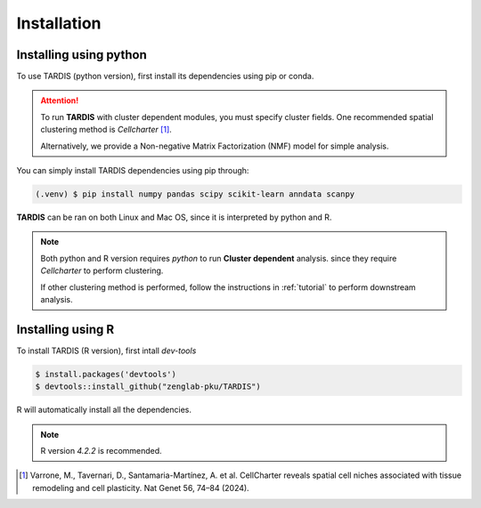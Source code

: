 Installation
=====

.. _Installation:

Installing using python
------------

To use TARDIS (python version), first install its dependencies using pip or conda.

.. attention:: 
   To run **TARDIS** with cluster dependent modules, you must specify cluster fields.
   One recommended spatial clustering method is *Cellcharter* [1]_.

   Alternatively, we provide a Non-negative Matrix Factorization (NMF) model for simple analysis.

You can simply install TARDIS dependencies using pip through:

.. code-block:: 

   (.venv) $ pip install numpy pandas scipy scikit-learn anndata scanpy

**TARDIS** can be ran on both Linux and Mac OS, since it is interpreted by python and R.

.. note::

   Both python and R version requires *python* to run **Cluster dependent** analysis. since
   they require *Cellcharter* to perform clustering.

   If other clustering method is performed, follow the instructions in :ref:`tutorial` to perform
   downstream analysis.

Installing using R
------------

To install TARDIS (R version), first intall *dev-tools*

.. code-block::

   $ install.packages('devtools')
   $ devtools::install_github("zenglab-pku/TARDIS")

R will automatically install all the dependencies.

.. note::

   R version *4.2.2* is recommended.

.. [1] Varrone, M., Tavernari, D., Santamaria-Martínez, A. et al. CellCharter reveals spatial cell niches associated with tissue remodeling and cell plasticity. Nat Genet 56, 74–84 (2024).